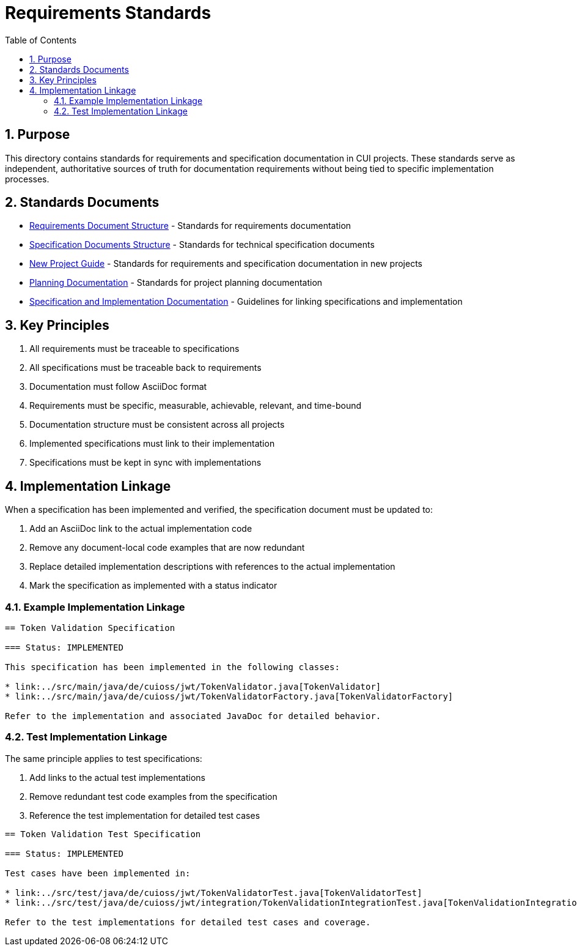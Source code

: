 = Requirements Standards
:toc: left
:toclevels: 3
:sectnums:

== Purpose
This directory contains standards for requirements and specification documentation in CUI projects. These standards serve as independent, authoritative sources of truth for documentation requirements without being tied to specific implementation processes.

== Standards Documents

* xref:requirements-document.adoc[Requirements Document Structure] - Standards for requirements documentation
* xref:specification-documents.adoc[Specification Documents Structure] - Standards for technical specification documents
* xref:new-project-guide.adoc[New Project Guide] - Standards for requirements and specification documentation in new projects
* xref:planning.adoc[Planning Documentation] - Standards for project planning documentation
* xref:specification_and_implementation.adoc[Specification and Implementation Documentation] - Guidelines for linking specifications and implementation

== Key Principles

. All requirements must be traceable to specifications
. All specifications must be traceable back to requirements
. Documentation must follow AsciiDoc format
. Requirements must be specific, measurable, achievable, relevant, and time-bound
. Documentation structure must be consistent across all projects
. Implemented specifications must link to their implementation
. Specifications must be kept in sync with implementations

== Implementation Linkage

When a specification has been implemented and verified, the specification document must be updated to:

. Add an AsciiDoc link to the actual implementation code
. Remove any document-local code examples that are now redundant
. Replace detailed implementation descriptions with references to the actual implementation
. Mark the specification as implemented with a status indicator

=== Example Implementation Linkage

[source,asciidoc]
----
== Token Validation Specification

=== Status: IMPLEMENTED

This specification has been implemented in the following classes:

* link:../src/main/java/de/cuioss/jwt/TokenValidator.java[TokenValidator]
* link:../src/main/java/de/cuioss/jwt/TokenValidatorFactory.java[TokenValidatorFactory]

Refer to the implementation and associated JavaDoc for detailed behavior.
----

=== Test Implementation Linkage

The same principle applies to test specifications:

. Add links to the actual test implementations
. Remove redundant test code examples from the specification
. Reference the test implementation for detailed test cases

[source,asciidoc]
----
== Token Validation Test Specification

=== Status: IMPLEMENTED

Test cases have been implemented in:

* link:../src/test/java/de/cuioss/jwt/TokenValidatorTest.java[TokenValidatorTest]
* link:../src/test/java/de/cuioss/jwt/integration/TokenValidationIntegrationTest.java[TokenValidationIntegrationTest]

Refer to the test implementations for detailed test cases and coverage.
----
